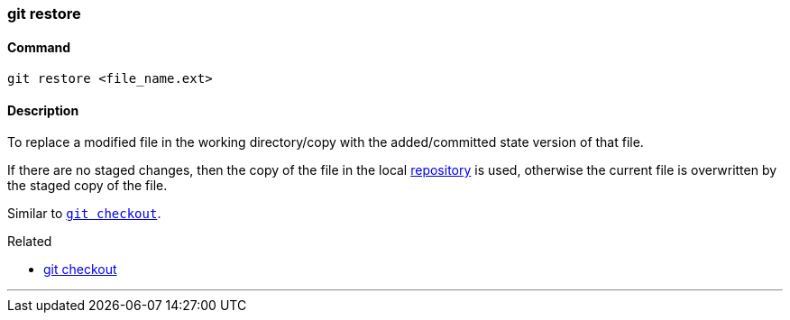 === git restore

==== Command

`git restore <file_name.ext>`

==== Description

To replace a modified file in the working directory/copy with the added/committed state version of that file.

If there are no staged changes, then the copy of the file in the local link:#_repository[repository] is used, otherwise the current file is overwritten by the staged copy of the file.

Similar to link:#_git_checkout[`git checkout`].

.Related
****
* link:#_git_checkout[git checkout]
****

'''
